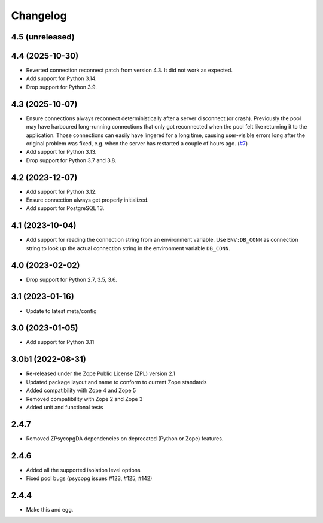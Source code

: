 Changelog
=========

4.5 (unreleased)
----------------


4.4 (2025-10-30)
----------------

- Reverted connection reconnect patch from version 4.3. It did not work as
  expected.

- Add support for Python 3.14.

- Drop support for Python 3.9.


4.3 (2025-10-07)
----------------

- Ensure connections always reconnect deterministically after a server
  disconnect (or crash).
  Previously the pool may have harboured long-running connections that only
  got reconnected when the pool felt like returning it to the application.
  Those connections can easily have lingered for a long time, causing
  user-visible errors long after the original problem was fixed, e.g. when
  the server has restarted a couple of hours ago.
  (`#7 <https://github.com/dataflake/Products.ZPsycopgDA/pull/7>`_)

- Add support for Python 3.13.

- Drop support for Python 3.7 and 3.8.


4.2 (2023-12-07)
----------------

- Add support for Python 3.12.

- Ensure connection always get properly initialized.

- Add support for PostgreSQL 13.


4.1 (2023-10-04)
----------------

- Add support for reading the connection string from an environment variable.
  Use ``ENV:DB_CONN`` as connection string to look up the actual connection
  string in the environment variable ``DB_CONN``.


4.0 (2023-02-02)
----------------

- Drop support for Python 2.7, 3.5, 3.6.


3.1 (2023-01-16)
----------------

- Update to latest meta/config


3.0 (2023-01-05)
----------------

- Add support for Python 3.11


3.0b1 (2022-08-31)
------------------

- Re-released under the Zope Public License (ZPL) version 2.1

- Updated package layout and name to conform to current Zope standards

- Added compatibility with Zope 4 and Zope 5

- Removed compatibility with Zope 2 and Zope 3

- Added unit and functional tests


2.4.7
-----

- Removed ZPsycopgDA dependencies on deprecated (Python or Zope) features.


2.4.6
-----

- Added all the supported isolation level options
- Fixed pool bugs (psycopg issues #123, #125, #142)


2.4.4
-----

- Make this and egg.
